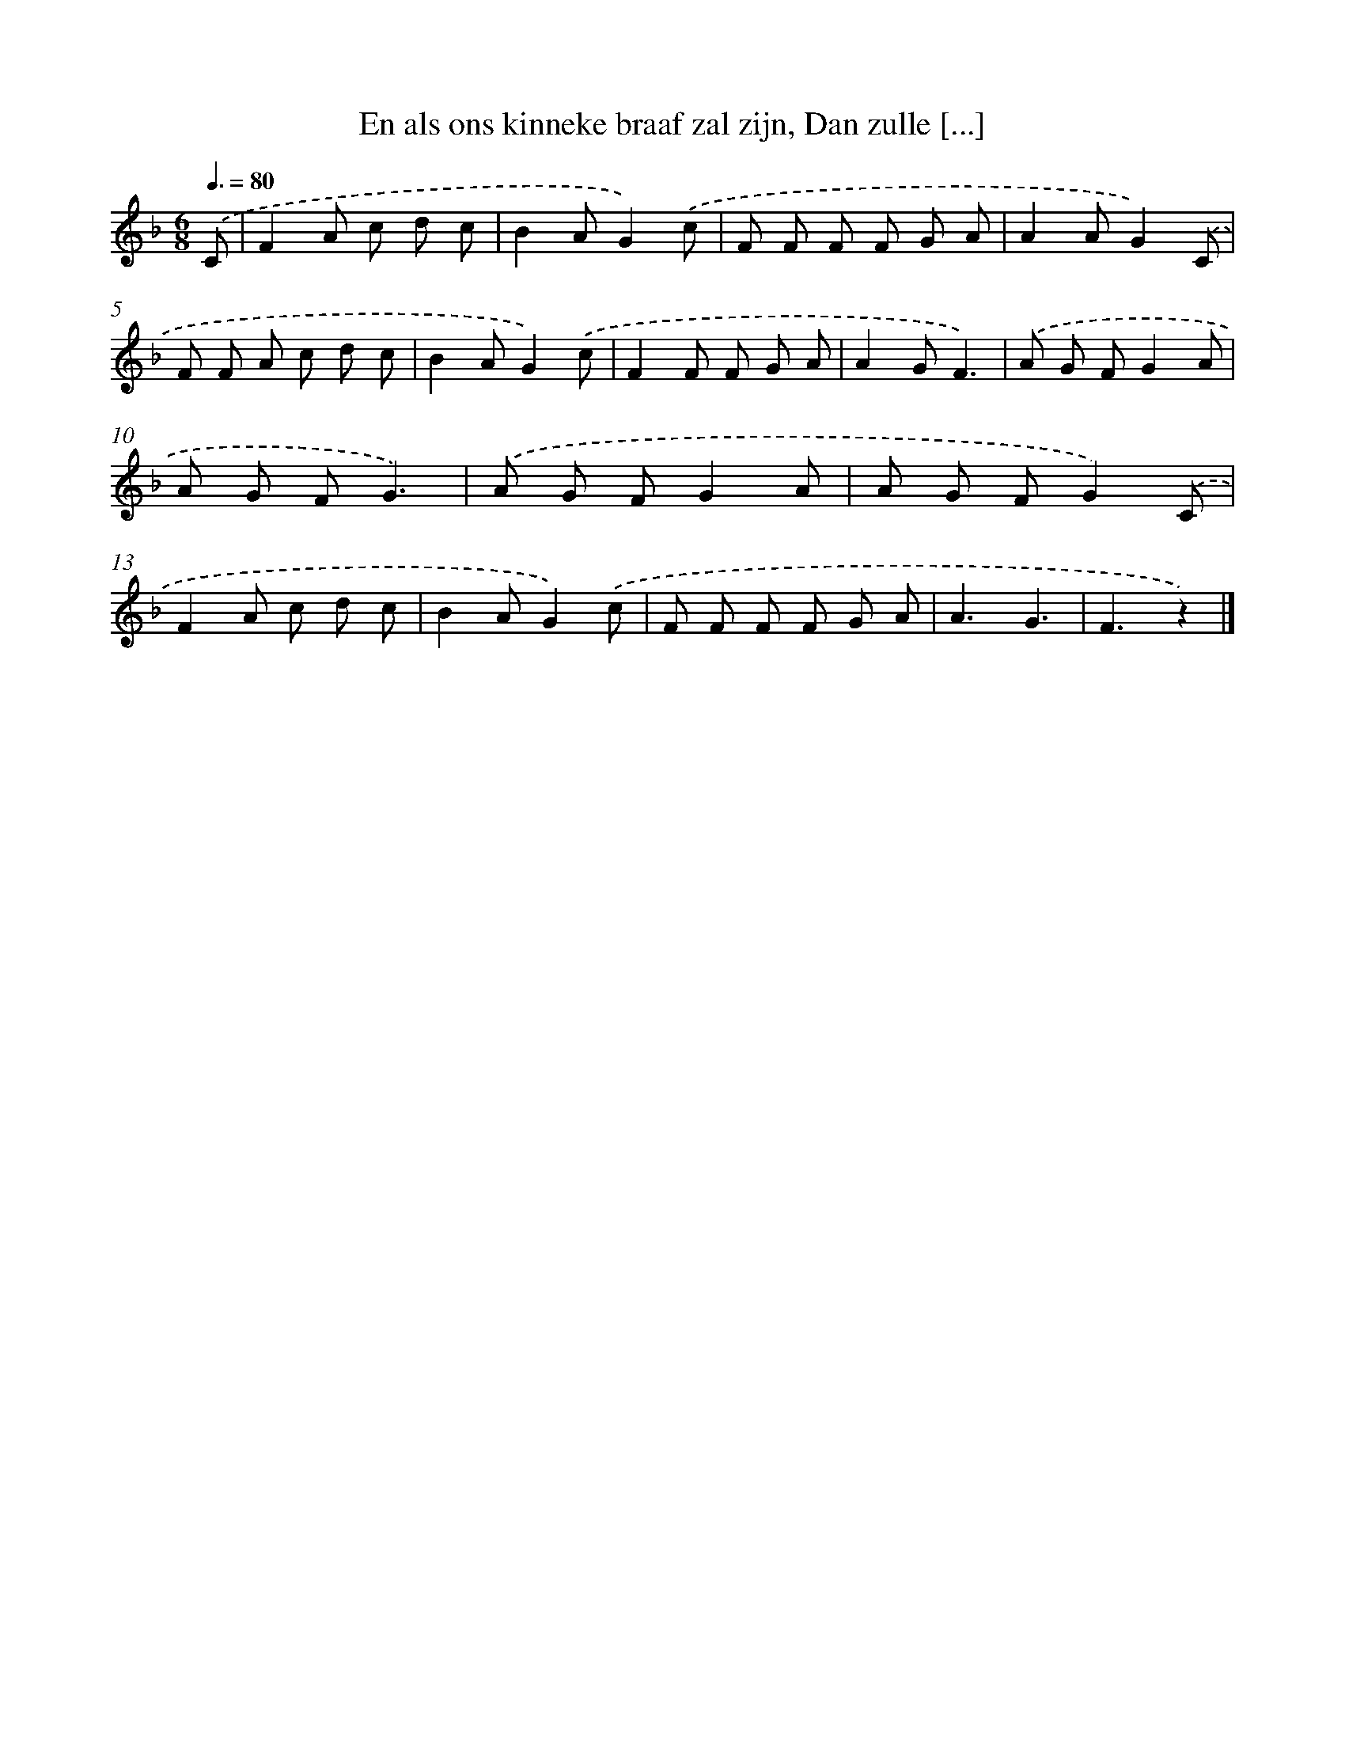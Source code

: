 X: 9776
T: En als ons kinneke braaf zal zijn, Dan zulle [...]
%%abc-version 2.0
%%abcx-abcm2ps-target-version 5.9.1 (29 Sep 2008)
%%abc-creator hum2abc beta
%%abcx-conversion-date 2018/11/01 14:36:59
%%humdrum-veritas 2726505359
%%humdrum-veritas-data 4268972743
%%continueall 1
%%barnumbers 0
L: 1/8
M: 6/8
Q: 3/8=80
K: F clef=treble
.('C [I:setbarnb 1]|
F2A c d c |
B2AG2).('c |
F F F F G A |
A2AG2).('C |
F F A c d c |
B2AG2).('c |
F2F F G A |
A2GF3) |
.('A G FG2A |
A G FG3) |
.('A G FG2A |
A G FG2).('C |
F2A c d c |
B2AG2).('c |
F F F F G A |
A3G3 |
F3z2) |]
